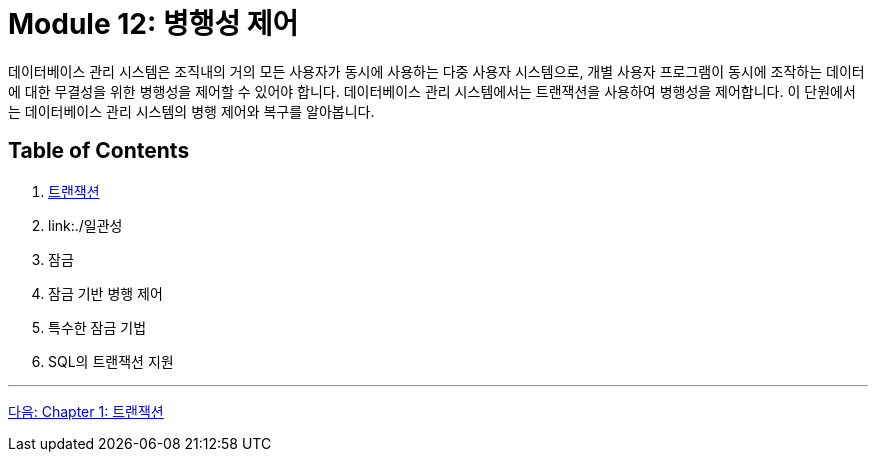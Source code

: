 = Module 12: 병행성 제어

데이터베이스 관리 시스템은 조직내의 거의 모든 사용자가 동시에 사용하는 다중 사용자 시스템으로, 개별 사용자 프로그램이 동시에 조작하는 데이터에 대한 무결성을 위한 병행성을 제어할 수 있어야 합니다. 데이터베이스 관리 시스템에서는 트랜잭션을 사용하여 병행성을 제어합니다. 이 단원에서는 데이터베이스 관리 시스템의 병행 제어와 복구를 알아봅니다.

== Table of Contents

1. link:./01-1_transaction.adoc[트랜잭션]
2. link:./일관성
3. 잠금
4. 잠금 기반 병행 제어
5. 특수한 잠금 기법
6. SQL의 트랜잭션 지원

---

link:./01-1_transaction.adoc[다음: Chapter 1: 트랜잭션]
